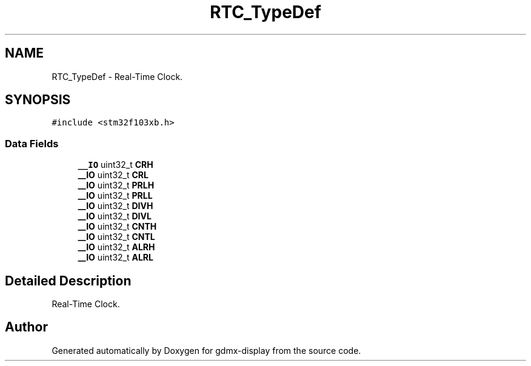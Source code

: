.TH "RTC_TypeDef" 3 "Mon May 24 2021" "gdmx-display" \" -*- nroff -*-
.ad l
.nh
.SH NAME
RTC_TypeDef \- Real-Time Clock\&.  

.SH SYNOPSIS
.br
.PP
.PP
\fC#include <stm32f103xb\&.h>\fP
.SS "Data Fields"

.in +1c
.ti -1c
.RI "\fB__IO\fP uint32_t \fBCRH\fP"
.br
.ti -1c
.RI "\fB__IO\fP uint32_t \fBCRL\fP"
.br
.ti -1c
.RI "\fB__IO\fP uint32_t \fBPRLH\fP"
.br
.ti -1c
.RI "\fB__IO\fP uint32_t \fBPRLL\fP"
.br
.ti -1c
.RI "\fB__IO\fP uint32_t \fBDIVH\fP"
.br
.ti -1c
.RI "\fB__IO\fP uint32_t \fBDIVL\fP"
.br
.ti -1c
.RI "\fB__IO\fP uint32_t \fBCNTH\fP"
.br
.ti -1c
.RI "\fB__IO\fP uint32_t \fBCNTL\fP"
.br
.ti -1c
.RI "\fB__IO\fP uint32_t \fBALRH\fP"
.br
.ti -1c
.RI "\fB__IO\fP uint32_t \fBALRL\fP"
.br
.in -1c
.SH "Detailed Description"
.PP 
Real-Time Clock\&. 

.SH "Author"
.PP 
Generated automatically by Doxygen for gdmx-display from the source code\&.
